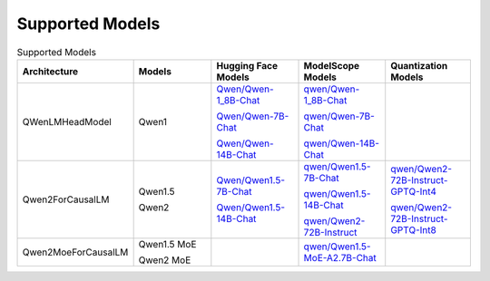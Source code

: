 Supported Models
================

.. list-table:: Supported Models
   :widths: 25 25 25 25 25
   :header-rows: 1

   * - Architecture
     - Models
     - Hugging Face Models
     - ModelScope Models
     - Quantization Models
   * - QWenLMHeadModel
     - Qwen1
     - `Qwen/Qwen-1_8B-Chat <https://huggingface.co/Qwen/Qwen-1_8B-Chat>`_

       `Qwen/Qwen-7B-Chat <https://huggingface.co/Qwen/Qwen-7B-Chat>`_

       `Qwen/Qwen-14B-Chat <https://huggingface.co/Qwen/Qwen-14B-Chat>`_
     - `qwen/Qwen-1_8B-Chat <https://modelscope.cn/models/qwen/Qwen-1_8B-Chat/summary>`_

       `qwen/Qwen-7B-Chat <https://modelscope.cn/models/qwen/Qwen-7B-Chat/summary>`_

       `qwen/Qwen-14B-Chat <https://modelscope.cn/models/qwen/Qwen-14B-Chat/summary>`_
     - \
   * - Qwen2ForCausalLM
     - Qwen1.5

       Qwen2
     - `Qwen/Qwen1.5-7B-Chat <https://huggingface.co/Qwen/Qwen1.5-7B-Chat>`_

       `Qwen/Qwen1.5-14B-Chat <https://huggingface.co/Qwen/Qwen1.5-14B-Chat>`_

     - `qwen/Qwen1.5-7B-Chat <https://modelscope.cn/models/qwen/Qwen1.5-7B-Chat/summary>`_

       `qwen/Qwen1.5-14B-Chat <https://modelscope.cn/models/qwen/Qwen1.5-14B-Chat/summary>`_

       `qwen/Qwen2-72B-Instruct <https://modelscope.cn/models/qwen/Qwen2-72B-Instruct>`_

     - `qwen/Qwen2-72B-Instruct-GPTQ-Int4 <https://modelscope.cn/models/qwen/Qwen2-72B-Instruct-GPTQ-Int4>`_

       `qwen/Qwen2-72B-Instruct-GPTQ-Int8 <https://modelscope.cn/models/qwen/Qwen2-72B-Instruct-GPTQ-Int8>`_

   * - Qwen2MoeForCausalLM
     - Qwen1.5 MoE

       Qwen2 MoE
     - \
     - `qwen/Qwen1.5-MoE-A2.7B-Chat <https://modelscope.cn/models/qwen/qwen1.5-moe-a2.7b-chat>`_
     -
